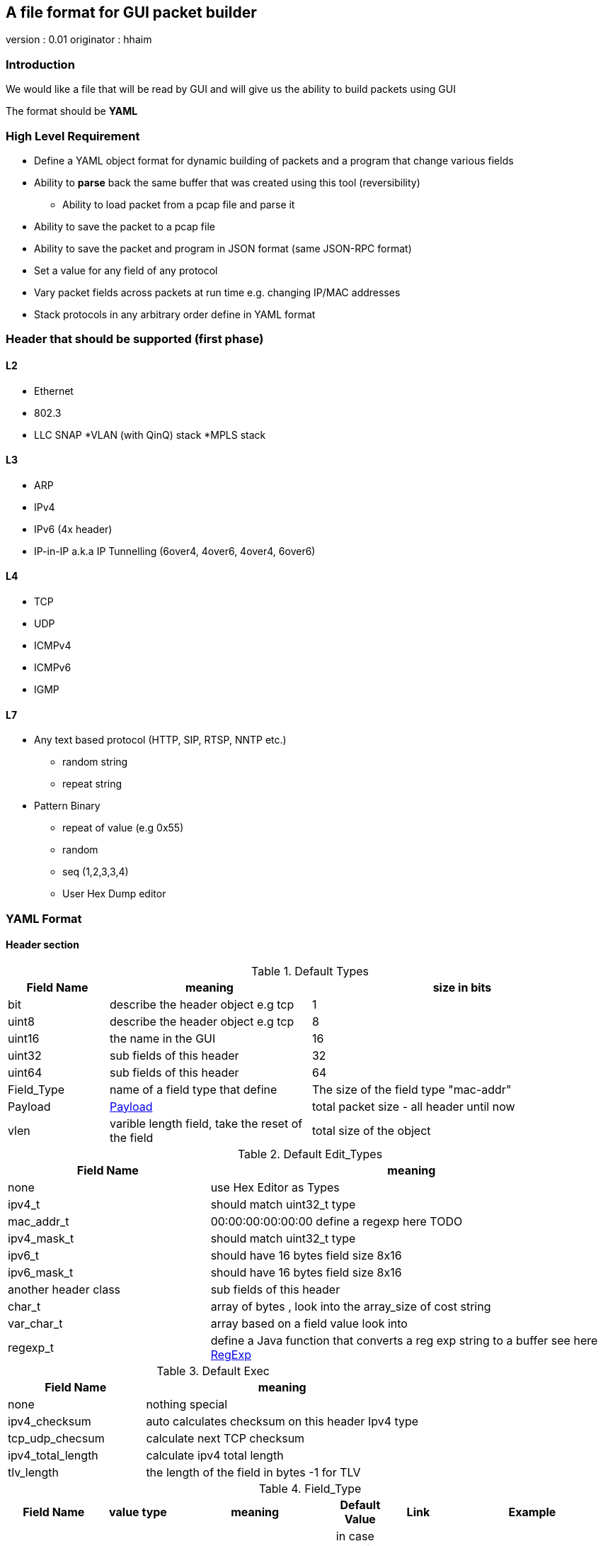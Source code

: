 
== A file format for GUI packet builder 

version : 0.01
originator : hhaim

=== Introduction

We would like a file that will be read by GUI and will give us the ability to build packets using GUI

The format should be *YAML*


=== High Level Requirement 

* Define a YAML object format for dynamic building of packets and a program that change various fields 
* Ability to *parse* back the same buffer that was created using this tool (reversibility)
** Ability to load packet from a pcap file and parse it 
* Ability to save the packet to a pcap file
* Ability to save the packet and program in JSON format (same JSON-RPC format)
* Set a value for any field of any protocol
* Vary packet fields across packets at run time e.g. changing IP/MAC addresses
* Stack protocols in any arbitrary order define in YAML format 

=== Header that should be supported (first phase)

==== L2

* Ethernet
* 802.3
* LLC SNAP
*VLAN (with QinQ) stack
*MPLS stack

==== L3

* ARP 
* IPv4 
* IPv6 (4x header)
* IP-in-IP a.k.a IP Tunnelling (6over4, 4over6, 4over4, 6over6)

==== L4

* TCP
* UDP
* ICMPv4 
* ICMPv6
* IGMP

==== L7  anchor:Payload[]

* Any text based protocol (HTTP, SIP, RTSP, NNTP etc.)
** random string 
** repeat string 

* Pattern Binary 
** repeat of value (e.g 0x55)
** random 
** seq (1,2,3,3,4)
** User Hex Dump editor 


=== YAML Format 

==== Header section

.Default Types  anchor:Types[]
[options="header",cols="1,2,3"]
|=================
| Field Name |   meaning                           | size in bits 
| bit        |  describe the header object e.g tcp |  1  
| uint8      |  describe the header object e.g tcp |   8  
| uint16     |  the name in the GUI                |   16  
| uint32     |  sub fields of this header          |   32  
| uint64     |  sub fields of this header          |   64  
| Field_Type  | name of a field type that define   | The size of the field type "mac-addr"
| Payload    |     xref:Payload[Payload]                               | total packet size - all header until now 
| vlen       |  varible length field, take the reset of the field | total size of the object 
|=================


.Default Edit_Types anchor:Edit_Types[]
[options="header",cols="1,2"]
|=================
| Field Name |   meaning                           
| none       |  use Hex Editor as Types
| ipv4_t     |  should match uint32_t type          
| mac_addr_t |  00:00:00:00:00:00 define a regexp here TODO
| ipv4_mask_t|  should match uint32_t type          
| ipv6_t       |  should have 16 bytes field size 8x16 
| ipv6_mask_t  |  should have 16 bytes field size 8x16 
| another header class     |  sub fields of this header          
| char_t       | array of bytes , look into the array_size of cost string  
| var_char_t   | array based on a field value look into                    
| regexp_t     |  define a Java function that converts a reg exp string to a buffer see here  xref:GenRegExp[RegExp]
|=================




.Default Exec   anchor:Exec[]
[options="header",cols="1,2"]
|=================
| Field Name |   meaning              
| none        | nothing special 
| ipv4_checksum | auto calculates checksum on this header Ipv4 type 
| tcp_udp_checsum | calculate next TCP checksum 
| ipv4_total_length | calculate ipv4 total length 
| tlv_length        | the length of the field in bytes -1 for TLV
|=================


.Field_Type  anchor:Field_Type[]
[options="header",cols="^1,^1,30,^1,^1,30"]
|=================
| Field Name | value type |  meaning                                           | Default Value | Link | Example 
| class      | string     | describe the class type                            |   in case class is defined no need to have name and vise versa           |      | class : tcp 
| name       | string     | describe the instance name                         |   in case class is defined no need to have name and vise versa          |      | class : tcp 
| help       | string     | the name in the GUI                                |   no          |      |   class : TCP
| array_size | integer    | how many objects of this type, default value is 1 |  1            |      | array_size : 6 in case of mac-addr   
| type       | string     | type, see  Types  define the size                  |   "uint8_t"   |  xref:Types[Types]   | type : "uint32_t" type : "mac_addr"
| edit_type  | string     | edit_type  Edit_Types                              |    "none"     |  xref:Edit_Types[Edit_Types]     | edit_type could get edit_type_regexp e.g edit_type = "ipv4" , edit_type = "regexp" edit_type_regexp = "string that define regexp and Java function"
| edit_type_regexp  | string  | in case it is reg_exp  the name of the function  |"none"        | xref:GenRegExp[GenRegExp]       |       
| edian             | bool    | big or little edian                             |  true        |        |  in default all fields are big 
| default           | array of bytes | default value in the packets             | [0 ]x header size |   |   
| exec              | string | exception processing by java checsum/length                             |  none        | xref:Exec[Exec] |
| choice            | array  |   define the next protocol see                   |  none        | xref:Choice[Choice]  |
| change_possible   | bool   | is it possible to change this field after we added next fields. in some cases we can't change field after we build next protocol | true | | 
| fields        | array  | array of Field_Type                             |   []          |        | fields : [  ]
| offset            | integer/string  |   offset into the packet in bits, in case of auto add base of prev fields    |   "auto"          |        |  |
| option            | string  |   a java code that define a way to calculate varible size        |   "none"          |        |  |

|=================


.Choice anchor:Choice[]
Example of Choice 
[source,python]
----
                fields :
                        - key  : 0x0800
                          val  : "ip"      
        
                        - key  : 0x0860
                          val  : "ipv6"      
        
                        - key  : 0x0810   # just an example don't realy remember the numbers 
                          val  : "vlan"      
        
                        - key  : 0x0812
                          val  : "mpls"
                default : [ "payload" ,"ip","tcp","sip"] the number could be any value 
----


.Generic RegExp Edit Field anchor:GenRegExp[]

This will define a regexp that match for user input and how to converts it to buffer of bytes 

[source,python]
----

class MyClass : public RegExpBase {
  public:
  

  string get_reg_exp_string( ) {
    return ((\d){1-3})[.]((\d){1-3})[.]((\d){1-3})[.]((\d){1-3}))
  }
  
  # in case of match      
  buffer get_buffer(){
     g= [get_group()[1].to_int()*256,get_group()[1].to_int()]
     # return list 
     return (g) 
  }

}

----



==== Relations between object headers

There would be a root object to point to possible choice


[source,python]
----

-  class : "root"
   help  : "Root"   
   choice  :
        default : [ "ethrenet" ,"llc","_802-3"] 
----

So in a way you could define a tree like this
 
[source,python]
----
 
root -> L2 (  Ethernet   , 802.3 , LLC SNAP  )
                |( by field )
                |
                  ------------------------------------- ( VLAN (with QinQ), MPLS , ipv4, ipv6,     ARP , ICMP )
                                                                                  |   |               |     |
                                                                                  |   ipv4/ipv6       -     -
                                                                                  |     |
                                                                                  |    |
  [Possibility - Ethernet/802.3/LLC SNAP)                                          |    UDP/TCP/Pyload
 Object                                                                            |     |
  for each option there tree of all the option                                      --- -
----


==== Rules 

* The size of the header and offset is automatically defined in default by the order of the fields ( inc by type size multiply by array_size) 
* It can be overrided by offset field ( put offset in the object ) and then an more advanced field can be shown earlier in the GUI
* The packet size is defined before the headers.  Header Should not be allowed to be added if the size + header size is bigger than packet size
* "Payload" is predefined Fields that take the reset of the packet and user can edit it ( see xref:Payload[Payload] )
* There would be a spare field in the Stream object so GUI could add more metadata for reconstructing the builder types 
  for example in this example Ethrenet/IP/TCP/IP/TCP  you can't extrac from buffer alone that Payload is IP/TCP only the builder known that in build time.  
* Ip total length need to keep the total_pkt_size - this ip header . this should work for internal header too.



=== Example TCP/IP


[source,python]
----

 - class : "c-mac-addr"
   help  : "Mac addrees"      
   type : "uint8"
   array_size : 6     
   edit_type  : "mac-addr_t" # format (\d\d[:]){5}[:]\d\d
   default_value : [0x00,0x00,0x01,0x00,0x00,0x00]
        

 - class : "c-ethr-l2"
   help : "Ethernet-L2"
   fields : 
        - name : "Dst"
          help : "destination mac"      
          type : "c-mac-addr"
          
        - name : "Src"
          help : "source mac"      
          type : "c-mac-addr"
          
        - name : "ip_protocol"
          type : "uint16_t"
          default_value : [0x08,0x00]
          choice : 
                fields :
                        - key  : 0x0800
                          val  : "ip"      
        
                        - key  : 0x0860
                          val  : "ipv6"      
        
                        - key  : 0x0810   # just an example don't realy remember the numbers 
                          val  : "vlan"      
        
                        - key  : 0x0812
                          val  : "mpls"
                default : "payload"
          

 - class : "ipv4"
   help : "Ipv4"
   fields : 
        - name : "ver"
          help : "Version"
          type : "bit"
          array_size : 4     
          default : [4]

         - name : "ihl"
          help : "IHL"
          type : "bit"
          array_size : 4     
          default : [7]
          exec : "ipv4_ihl"
          change_possible : false

          ..

         - name : "hdr_chsum"
          help : "Header Checksum"
          default : [0x00,0x00]
          exec : "ipv4_check_sum"
          change_possible : false

         - name : "total_len"
          help : "Total Length"
          default : [0x00,0x00]
          exec : "ipv4_total_len" # auto calculate total_size-offset_header
          
         - name : "protocol"
          help : "Protocol"
          type : uint8_t
          default_value : [0x06]
          choice : 
               fields: 
                - key  : 0x06
                  val  : "tcp"      

                - key  : 0x11
                  val  : "udp"      

                - key  : 0x01   # just an example don't realy remember the numbers 
                  val  : "ip"      

                - key  : 0x0812
                  val  : "gre"      
                default : "payload"  

         - name : "src_addr"
          help : "Source Address"
          type : uint32_t
          default : [0x10,0x00,0x00,0x00]
          edit_type  : "ipv4" # reserve

         - name : "dst_addr"
          help : "Destination Address"
          default : [0x30,0x00,0x00,0x00]
          type : uint32_t
          edit_type  : "ipv4" # reserve


 - class : "tcp"
   help : "TCP"
   fields : 
         - name : "src_port"
          help : "Source Port"
          default : [0x30,0x00]
          type : uint16_t

         - name : "dest_port"
          help : "Source Port"
          default : [0x30,0x00]
          type : uint16_t

         - name : "seq"
          help : "Seq Number"
          type : uint32_t
          default : [0x30,0x00,00,00]

         - name : "ack"
          help : "Ack Number"
          type : uint32_t
          default : [0x30,0x00,00,00]

        ...
        
         - name : "flags"    # tree with leaf of bits
          help : "Ack Number"
          type : uint8_t
          default : [0x30]
          fields :
                 - name : "urg"
                  help : "URG"
                  type  : bit
                  default : [0x0]

                 - name : "ack"
                  help : "ACK"
                  type  : bit
                  default : [0x1]
                  ..
                
         - name : "checksum"
          help : "Checksum"
          type : uint16_t
          default : [0x00,0x00]
          exec : "tcp_checksum" # auto calculate total_size-offset_header


-  class : "root" # reserve
   help  : "Root"   
   choice  :
        default : [ "ethrenet" ,"llc","_802-3"] 
---------------------------                

=== Example IP Option

see here TLV 

0 : END
1 : Length 1
other : Byte : Length ( +first) |option 

 link:http://tools.ietf.org/html/rfc791[ip_option]


[source,python]
----

 - class : "ip_option_131"
   help  : "ip_option"      
   fields : 
         - name : "length"    # tree with leaf of bits
           help : "length"
           type : uint8_t
           exec : "tlv_length"

         - name : "pointer"    # tree with leaf of bits
           type : uint8_t
           
         - name : "buffer"    # tree with leaf of bits
           type : "tlv_reset"
 

 - class : "ip_option"
   help  : "ip_option"      
   type : uint8_t
   default_value : [0x01]
   choice : 
       fields: 
         - key : 0x00
           val  : "none"   # no next the parent has      

        - key  : 0x01
          val  : "ip_option"      

        - key  : 0x131
          val  : "ip_option_131"      

        - key  : 0x01   # just an example don't realy remember the numbers 
          val  : "ip"      

        - key  : 0x0812
          val  : "gre"      
        default : "payload"  
       

----

* case of varible length field ip_option example




=== Resource
*  link:https://wireedit.com/[WireEdit]
*  link:http://ostinato.org/[ostinato]
*  link:http://www.slideshare.net/nlekh/ixiaexplorer[IxExplorer]

